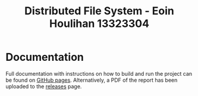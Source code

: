 #+TITLE: Distributed File System - Eoin Houlihan 13323304
#+OPTIONS: toc:nil

* Documentation
Full documentation with instructions on how to build and run the project can be
found on [[https://houli.github.io/distributed-file-system][GitHub pages]]. Alternatively, a PDF of the report has been uploaded to
the [[https://github.com/houli/distributed-file-system/releases/tag/1.0][releases]] page.
